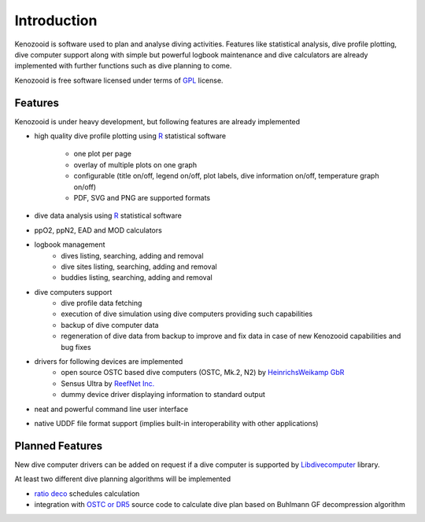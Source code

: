 Introduction
============
Kenozooid is software used to plan and analyse diving activities. Features
like statistical analysis, dive profile plotting, dive computer support
along with simple but powerful logbook maintenance and dive calculators are
already implemented with further functions such as dive planning to come.

Kenozooid is free software licensed under terms of
`GPL <http://www.fsf.org/licensing/licenses/gpl.html>`_ license.

Features
--------
Kenozooid is under heavy development, but following features are already
implemented

- high quality dive profile plotting using `R <http://www.r-project.org/>`_
  statistical software
    - one plot per page
    - overlay of multiple plots on one graph
    - configurable (title on/off, legend on/off, plot labels, dive
      information on/off, temperature graph on/off)
    - PDF, SVG and PNG are supported formats
- dive data analysis using `R <http://www.r-project.org/>`_
  statistical software
- ppO2, ppN2, EAD and MOD calculators
- logbook management
    - dives listing, searching, adding and removal
    - dive sites listing, searching, adding and removal
    - buddies listing, searching, adding and removal
- dive computers support
    - dive profile data fetching
    - execution of dive simulation using dive computers providing such
      capabilities
    - backup of dive computer data
    - regeneration of dive data from backup to improve and fix data in case
      of new Kenozooid capabilities and bug fixes
- drivers for following devices are implemented
    - open source OSTC based dive computers (OSTC, Mk.2, N2) by
      `HeinrichsWeikamp GbR <http://www.heinrichsweikamp.net/>`_
    - Sensus Ultra by `ReefNet Inc. <http://reefnet.ca/products/sensus/>`_
    - dummy device driver displaying information to standard output
- neat and powerful command line user interface
- native UDDF file format support (implies built-in interoperability
  with other applications)

Planned Features
----------------
New dive computer drivers can be added on request if a dive computer
is supported by `Libdivecomputer <http://www.divesoftware.org/libdc/>`_
library.

At least two different dive planning algorithms will be implemented

- `ratio deco <http://en.wikipedia.org/wiki/Ratio_decompression>`_
  schedules calculation 
- integration with `OSTC or DR5 <http://www.heinrichsweikamp.net/>`_
  source code to calculate dive plan based on Buhlmann GF decompression
  algorithm 

.. vim: sw=4:et:ai
